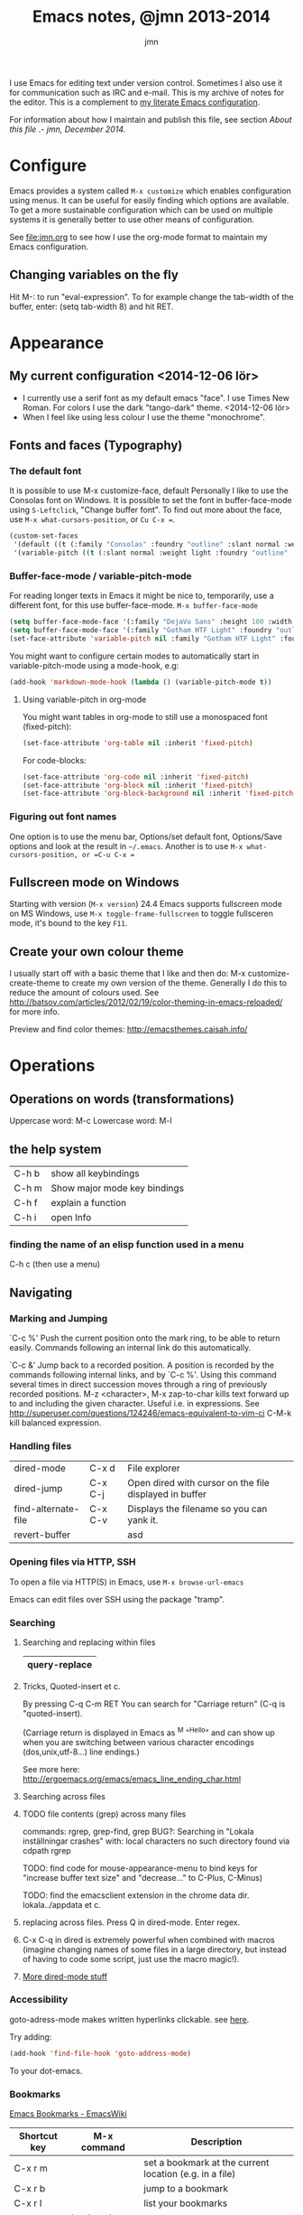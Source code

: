 # Created 2015-04-18 lör 03:48
#+OPTIONS: toc:nil
#+TITLE: Emacs notes, @jmn 2013-2014
#+AUTHOR: jmn
#+STARTUP: indent
#+HTML_HEAD: <link rel="stylesheet" type="text/css" href="http://www.jmnorlund.net/css/base.css" />
#+HTML_HEAD_EXTRA: <script src="https://carnivalapp.io/sites/20/init.js"></script>
#+HTML_HEAD_EXTRA: <script>document.addEventListener("DOMContentLoaded", function() { Carnival.init({enabled: true, article_author: "jmn", article_selector: "div#content", block_selector: ":scope p, :scope pre, :scope ul",});});</script>

#+BEGIN_ABSTRACT
I use Emacs for editing text under version control. Sometimes I also use it for communication such as IRC and e-mail. This is my archive of notes for the editor. This is a complement to [[http://www.jmnorlund.net/jmn][my literate Emacs configuration]].  

For information about how I maintain and publish this file, see section [[About this file]] .- /jmn, December 2014./
#+END_ABSTRACT
#+TOC: headlines 3

* Configure
Emacs provides a system called =M-x customize= which enables configuration using menus. It can be useful for easily finding which options are available. To get a more sustainable configuration which can be used on multiple systems it is generally better to use other means of configuration. 

See [[file:jmn.org]] to see how I use the org-mode format to maintain my Emacs configuration.

** Changing variables on the fly
Hit M-: to run "eval-expression".
To for example change the tab-width of the buffer, enter:
                (setq tab-width 8)
and hit RET.
* Appearance
** My current configuration <2014-12-06 lör>
- I currently use a serif font as my default emacs "face". I use Times New Roman. For colors I use the dark "tango-dark" theme. <2014-12-06 lör>
- When I feel like using less colour I use the theme "monochrome".
** Fonts and faces (Typography)
*** The default font
It is possible to use M-x customize-face, default
Personally I like to use the Consolas font on Windows.
It is possible to set the font in buffer-face-mode using =S-Leftclick=, "Change buffer font". To find out more about the face, use =M-x what-cursors-position=, or =Cu C-x ==.

#+BEGIN_SRC emacs-lisp
    (custom-set-faces
     '(default ((t (:family "Consolas" :foundry "outline" :slant normal :weight normal :height 108 :width normal))))
     '(variable-pitch ((t (:slant normal :weight light :foundry "outline" :family "Gotham HTF Light")))))
#+END_SRC
*** Buffer-face-mode / variable-pitch-mode
For reading longer texts in Emacs it might be nice to, temporarily, use a different font, for this use buffer-face-mode.
=M-x buffer-face-mode= 
#+BEGIN_SRC emacs-lisp
    (setq buffer-face-mode-face '(:family "DejaVu Sans" :height 100 :width semi-condensed))
    (setq buffer-face-mode-face '(:family "Gotham HTF Light" :foundry "outline" :slant normal :weight light :height 113 :width normal))
    (set-face-attribute 'variable-pitch nil :family "Gotham HTF Light" :foundry "outline" :slant "normal" :weight "light" :height 113 :width "normal")
#+END_SRC

You might want to configure certain modes to automatically start in variable-pitch-mode using a mode-hook, e.g:
#+BEGIN_SRC emacs-lisp
    (add-hook 'markdown-mode-hook (lambda () (variable-pitch-mode t))
#+END_SRC

**** Using variable-pitch in org-mode
You might want tables in org-mode to still use a monospaced font (fixed-pitch):
#+BEGIN_SRC emacs-lisp
    (set-face-attribute 'org-table nil :inherit 'fixed-pitch)
#+END_SRC

For code-blocks:
#+BEGIN_SRC emacs-lisp
    (set-face-attribute 'org-code nil :inherit 'fixed-pitch)
    (set-face-attribute 'org-block nil :inherit 'fixed-pitch)
    (set-face-attribute 'org-block-background nil :inherit 'fixed-pitch)
#+END_SRC

*** Figuring out font names
One option is to use the menu bar, Options/set default font, Options/Save options and look at the result in =~/.emacs=. Another is to use =M-x what-cursors-position, or =C-u C-x ==

** Fullscreen mode on Windows
Starting with version (=M-x version=) 24.4 Emacs supports fullscreen mode on MS Windows, use =M-x toggle-frame-fullscreen= to toggle fullsceren mode, it's bound to the key =F11=.
** Create your own colour theme
I usually start off with a basic theme that I like and then do: M-x
customize-create-theme to create my own version of the
theme. Generally I do this to reduce the amount of colours used.  See
[[http://batsov.com/articles/2012/02/19/color-theming-in-emacs-reloaded/]] for more info.

Preview and find color themes:
[[http://emacsthemes.caisah.info/]]
* Operations
** Operations on words (transformations)
Uppercase word: M-c
Lowercase word: M-l
** the help system
|-------+------------------------------|
| C-h b | show all keybindings         |
| C-h m | Show major mode key bindings |
| C-h f | explain a function           |
| C-h i | open Info                    |
|-------+------------------------------|
*** finding the name of an elisp function used in a menu
C-h c (then use a menu)
** Navigating
*** Marking and Jumping
`C-c %'
     Push the current position onto the mark ring, to be able to return
     easily. Commands following an internal link do this automatically.

`C-c &'
     Jump back to a recorded position.  A position is recorded by the
     commands following internal links, and by `C-c %'.  Using this
     command several times in direct succession moves through a ring of
     previously recorded positions.
M-z <character>, M-x zap-to-char kills text forward up to and including the given character. Useful i.e. in expressions. See [[http://superuser.com/questions/124246/emacs-equivalent-to-vim-ci]]
C-M-k kill balanced expression.

*** Handling files
|---------------------+---------+--------------------------------------------------------|
| dired-mode          | C-x d   | File explorer                                          |
| dired-jump          | C-x C-j | Open dired with cursor on the file displayed in buffer |
| find-alternate-file | C-x C-v | Displays the filename so you can yank it.              |
| revert-buffer       |         | asd                                                    |
|---------------------+---------+--------------------------------------------------------|

*** Opening files via HTTP, SSH
To open a file via HTTP(S) in Emacs, use =M-x browse-url-emacs=

Emacs can edit files over SSH using the package "tramp". 

*** Searching
**** Searching and replacing within files
|---------------|
| query-replace |
|---------------|

**** Tricks, Quoted-insert et c.
By pressing C-q C-m RET You can search for "Carriage return" (C-q is "quoted-insert).

(Carriage return is displayed in Emacs as ^M "^Hello" and can show up when you
are switching between various character encodings (dos,unix,utf-8...)
line endings.)

See more here: [[http://ergoemacs.org/emacs/emacs_line_ending_char.html]]

**** Searching across files
**** TODO file contents (grep) across many files

commands: rgrep, grep-find, grep
BUG?: Searching in "Lokala inställningar crashes" with:
local characters no such directory found via cdpath rgrep

TODO: find code for mouse-appearance-menu to bind keys for "increase
buffer text size" and "decrease..." to C-Plus, C-Minus)

TODO: find the emacsclient extension in the chrome data
dir. lokala../appdata et c.

**** replacing across files. Press Q in dired-mode. Enter regex.
**** C-x C-q in dired is extremely powerful when combined with macros (imagine changing names of some files in a large directory, but instead of having to code some script, just use the macro magic!).

**** [[http://denverdroid.blogspot.se/2011/07/cool-things-to-do-in-emacs-dired-mode.html][More dired-mode stuff]]

*** Accessibility
goto-adress-mode makes written hyperlinks clickable.
see [[http://stackoverflow.com/questions/3748673/emacs-23-on-os-x-how-to-open-web-links-from-emacs][here]].

Try adding:
#+BEGIN_SRC emacs-lisp
    (add-hook 'find-file-hook 'goto-address-mode)
#+END_SRC
To your dot-emacs.
*** Bookmarks
[[http://emacswiki.org/emacs/BookMarks][Emacs Bookmarks - EmacsWiki]]

|--------------+-----------------+---------------------------------------------------------|
| Shortcut key | M-x command     | Description                                             |
|--------------+-----------------+---------------------------------------------------------|
| C-x r m      |                 | set a bookmark at the current location (e.g. in a file) |
| C-x r b      |                 | jump to a bookmark                                      |
| C-x r l      |                 | list your bookmarks                                     |
|              | bookmark-delete | delete a bookmark by name                               |
|--------------+-----------------+---------------------------------------------------------|
** Undoing, et c
C-x u (or just "u" in viper) to undo.
M-x undo-only to "undo only" (not redo).
Tip: undo-tree (package) can be very useful.

** Inserting special characters
This can be done in various ways
- Using a compose key
- using M-x ucs-insert (C-x 8 RET)
C-x 8 can also be used to insert various characters, e.g:
| C-x 8 c | ¢ |
| ...   m | µ |
| ...   o | ° |
| ...   u | µ |
| S       | § |
- using abbrevs
- using agda
[[http://wiki.portal.chalmers.se/agda/agda.php?n=Docs.UnicodeInput]]
*** References
[[http://emacs-fu.blogspot.se/2012/02/special-characters.html]]
** Spelling
Note: There are various spelling engines. aspell and hunspell are two.
Hunspell is said to be more advanced, handles utf-8 and complex grammar structures (?) used in i.e. swedish.

M-x ispell
M-x ispell-change-dictionary

*** Questions
Mixed language content? i.e. Swedish/English.
** Troubleshooting, profiling & debugging
Use =M-x toggle-debug-on-error= to enable debugging for errors.

GNU Emacs 24 and later has got profile.el
#+BEGIN_SRC emacs-lisp
    (require 'profiler)
#+END_SRC

|---------------------|
| M-x profiler-start  |
| M-x profiler-report |
|---------------------|
** Version control
*** Magit
See package magit for a great git/emacs tool.

*** Conflict resolution
M-x vc-resolve-conflicts - opens three buffer windows, A (your file),
                               B (the conflicting file from the
                               repository) and C (the combined file)
                               See "?" for commands, but use keys a/b/
                               to pick either of the versions and then
                               press space to visit the next merge
                               conflict.

*** File history
M-x vc-annotate - Creates a log of who did what when.

*** View Difference at various stages in history.
M-x vc-ediff - Highlight and navigate between difference between the
file at it's current stage and previous commits (for example).
** E-mail using gnus
*** On Windows with GMail
See [[http://www.emacswiki.org/emacs/AlessandroPiras#toc]]
** IRC
See =M-x erc=

* Extensions and modes
** Shell
Enter by typing M-x shell

To clear the shell buffer, you can use M-x erase-buffer
** Org-mode - the organizer
Org mode good for things like managing todo information, capturing
notes, keeping a journal, clocking in time and more.

*** Running the latest version
See [[http://orgmode.org/worg/org-faq.html#keeping-current-with-Org-mode-development]]

Org-mode is under active development, here are instructions to running the latest version from Git.
Basic steps: clone the repo, make autoloads, load files properly.

**** Make autoloads under MS Windows
**** Generating autoloads and Compiling Org without make
#+INDEX: Compilation!without make

Compilation is optional, but you _must_ update the autoloads file
each time you update org, even when you run org uncompiled!

Starting with Org 7.9 you'll find functions for creating the
autoload files and do byte-compilation in =mk/org-fixup.el=.  When
you execute the commands below, your current directory must be where
org has been unpacked into, in other words the file =README= should
be found in your current directory and the directories =lisp= and
=etc= should be subdirectories of it.  The command =emacs= should be
found in your =PATH= and start the Emacs version you are using.  To
make just the autoloads file do:
: emacs -batch -Q -L lisp -l ../mk/org-fixup -f org-make-autoloads
To make the autoloads file and byte-compile org:
: emacs -batch -Q -L lisp -l ../mk/org-fixup -f org-make-autoloads-compile
To make the autoloads file and byte-compile all of org again:
: emacs -batch -Q -L lisp -l ../mk/org-fixup -f org-make-autoloads-compile-force
If you are not using Git, you'll have to make fake version strings
first if =org-version.el= is not already available (if it is, you
could also edit the version strings there).
: emacs -batch -Q -L lisp -l ../mk/org-fixup \
: --eval '(let ((org-fake-release "7.9.1")(org-fake-git-version "7.9.1-fake"))\
: (org-make-autoloads))'
The above assumes a
POSIX shell for its quoting.  Windows =CMD.exe= has quite different
quoting rules and this won't work, so your other option is to start
Emacs like this
: emacs -Q -L lisp -l ../mk/org-fixup
then paste the following into the =*scratch*= buffer
#+BEGIN_SRC emacs-lisp
      (let ((org-fake-release     "7.9.1")
            (org-fake-git-version "7.9.1-fake"))
        (org-make-autoloads))
#+END_SRC
position the cursor after the closing paren and press =C-j= or =C-x
  C-e= to evaluate the form.  Of course you can replace
=org-make-autoloads= with =org-make-autoloads-compile= or even
=org-make-autoloads-compile-force= if you wish with both variants.

**** Reload Org

#+INDEX: Initialization!Reload

As of Org version 6.23b (released Sunday Feb 22, 2009) there is a new
function to reload org files.

Normally you want to use the compiled files since they are faster.
If you update your org files you can easily reload them with

: M-x org-reload

If you run into a bug and want to generate a useful backtrace you can
reload the source files instead of the compiled files with

: C-u M-x org-reload

and turn on the "Enter Debugger On Error" option.  Redo the action
that generates the error and cut and paste the resulting backtrace.
To switch back to the compiled version just reload again with

: M-x org-reload

*** Mark-up
[[http://orgmode.org/org.html#Emphasis-and-monospace]]

=code= +strikethrough+ *bold* /italic/ _underlined_ ~verbatim~

#+BEGIN_SRC org-mode
    =code= +strikethrough+ *bold* /italic/ _underlined_ ~verbatim~ 
#+END_SRC

Subscript_i Subscript_{i} (equivalent) Superscript~x Superscript~{x} (equivalent)

#+BEGIN_SRC
    Subscript_i Subscript_{i} (equivalent) Superscript^x Superscript^{x} (equivalent)
#+END_SRC

- More about Subscript and superscript: 
  [[http://orgmode.org/manual/Subscripts-and-superscripts.html#Subscripts-and-superscripts]]
**** Conundrum
What is up with org-mode created superscripts i.e:
="^Hello"= exports to ="<sup>Hello</sup>"= (Even when contained within equal signs. Bug?)
#+BEGIN_SRC
    ="^Hello"= exports to ="<sup>Hello</sup>"= (Even when contained within equal signs. Bug?)
#+END_SRC

Further more, HTML in a SRC code block will not be escaped properly.

#+BEGIN_SRC html
    <sup>Hello</sup>
    =<sup>Hello</sup>=
    ="<sup>Hello</sup>"=
#+END_SRC

FIXME: BUG?

*** Code in org files
To input code insert "<s" on a line and press tab. See [[http://orgmode.org/manual/Easy-Templates.html#Easy-Templates][Easy Templates]]
*** Inserting dates and times
|-------+-----+------------------|
| key   | M-x | description      |
|-------+-----+------------------|
| C-c . |     | insert timestamp |
|-------+-----+------------------|
*** Personal keybindings
|-------+------------------|
| C-c c | capture new item |
| C-c a | org-agenda       |
| C-c , | set priority     |
|-------+------------------|
*** Various

Link format \[[http...]\[foo]] (without slashes)
Example: [[http://localhost][localhost]]
Use C-c C-l with the cursor above the link to modify it.
Or, backspace after the description to remove the final bracket and unhide the URL.
See [[http://orgmode.org/manual/Link-format.html#Link-format][Documentation on links]]

*** Scheduling time
To schedule a task, use C-c C-s.
| C-c C-x ; | Start a countdown timer (just ";" in agenda views). |
**** Repeated tasks (recurring tasks)
To schedule a recurring task (or "repeated task", see info org-mode 8.3.2):
     DEADLINE: <2005-10-01 lör +1m>

Note the "+1m", that means to repeat every month.

You can use yearly, monthly, weekly, daily and hourly repeat cookies
by using the `y/w/m/d/h' letters.

If you need both a repeater and a special warning period in a deadline entry,
the repeater should come first and the warning period last: `DEADLINE:
<2005-10-01 lör +1m -3d>'.

*** Agenda
|------------------------------------+---------|
| Schedule on date                   | C-c C-s |
| Change status (started, done, etc) | C-c C-t |
| Deadline                           | C-c C-d |
| kill item                          | C-k     |
|------------------------------------+---------|

*** Agenda view
The default key for opening agenda mode (M-x org-agenda) is =C-c C-a= followed by a
command key. Pressing "a" will open the agenda for day or week
(depending on the value of the variable =org-agenda-span=).

One simple way of effectively using org agenda is this:
- Capture TODO items using org capture
- When planning the work ahead of you, open the list of stored TODO
  items.
- Use =C-c C-s= to schedule the item. Just hit RET to schedule it
  for today.
- Open org-agenda-goto-today by pressing =C-c a a=

*** Importing ICS icalendar files

Emacs can import icalendar files to the diary using M-x icalendar-...
Org can then be set to read the diary files using:
#+BEGIN_SRC emacs-lisp
      (setq org-agenda-include-diary t)
#+END_SRC

*** Capture
|---------+--------------------------+------------------------------|
| C-c C-l | insert link              |                              |
| C-c C-a | insert attachment        |                              |
|         | open last stored capture | org-capture-goto-last-stored |
|---------+--------------------------+------------------------------|
*** Archiving
|-------------+-----------------------------+-------------------|
| C-c C-x C-a | org-archive-subtree-default | archives the item |
|-------------+-----------------------------+-------------------|

*** Searching and filtering in org
C-c / Use org-sparse-tree to filter out only matching headings.
i.e: "C-c / m blog" to show only headings containing the tag "blog"
*** Literate programming using org-babel

Insert code blocks:
#+BEGIN_SRC emacs-Lisp
    (foo)
#+END_SRC

Useful org-babel keybindings:
|-----------+------------------------+-------------------------------------------------------|
| key       | action                 | description                                           |
|-----------+------------------------+-------------------------------------------------------|
| C-c C-v t | org-tangle             |                                                       |
| C-c C-c   |                        | Evalute code block                                    |
| C-c '     |                        | Edit code block in separate buffer                    |
|           | org-src-fontify-block  | Applies syntax highlighting (font lock) to code block |
|           | org-src-fontify-buffer | (As above) to all code blocks in the buffer.          |
|-----------+------------------------+-------------------------------------------------------|

To easily create new code blocks, insert "<s" and hit "Tab" and a code
block will be created.
*** Exporting to HTML and other formats
C-c C-e opens the export menu (or "dispatcher").

More export configuration options can be found under: M-x customize-group org-export

**** Export with Table of contents configuration
Table of contents can be created with a configured to include all
levels of heading or just to a specified level.

M-x customize-variable org-export-with-toc

**** Export with heading numbering
M-x customize-variable org-export-with-section-numbers 

**** TODO Room for improvement
In my opinion, there is room to improve the Org export dispatch menu to
allow for:
- Configration of ToC (Table of contents) (whether it should be created or not, level of detail et c.)
- Whether or not headings should be rendered with numbers alongside them.
*** Editing math and special characters
First install packages auctex and cdlatex

Enable M-x org-cdlatex-mode

- see here: [[http://orgmode.org/manual/CDLaTeX-mode.html]]
*** Further study
[[[[http://orgmode.org/worg/doc.html][All]] hooks, commands and options of Org 8.0]
** Miscellaneous (git, magit, org-mode, gnus, diff ...)
*** Acceptable visual configurations
Dark: color-theme-dark-blue2, fringe-mode,
Font: Consolas 10, Dejavu Sans Mono 10
C-x C-+, C-x C-- - increase, decrease text size
*** Text zoom, default is C-x C-+, C-x C-- to resize text.

*** Magit for git version control
[[http://philjackson.github.com/magit/magit.html][Magit manual]]

magit-status will show the state of the repository

**** Useful magit-status keys and commands:
|---------+-------------------------------------|
| S-Tab   | toggle showing diff in place        |
| d       | Show a diff                         |
| e       | show ediff                          |
| c       | commit                              |
| s       | stage (and add files)               |
| v       | discard change                      |
| g       | refresh                             |
| C-u s   | stage all untracked files           |
| C-c C-c | commit (from change message buffer) |
| l       | show history                        |
|---------+-------------------------------------|
**** the log
pressing l opens the log
. - mark
= - compare the marked commit and the current (under cursor )commit
C-w - copy sha1 of commit into the kill ring

**** C-u commands:
C-u i, ask for filename to ignore (useful for directories)

**** mx-commands:
magit-ediff
*** Reading feeds with gnus
press G R to add a new feed.

*** Comparing files with diff, merging them with ediff
[[https://www.gnu.org/software/emacs/manual/html_node/ediff/][Ediff manual]]

Ediff opens up three frames, frame A and B and a small frame that controls the diffing using hotkeys
key ? shows help, "n" or space jumps to next diff, keys a/b copies region to A (upper frame)/B (lower)
key r followed by b restores the buffer in B
Q: How to undo the last action?
*** Visibility
Tab cycles visibility
|-----------+-----------------------------+---------------------------------------------------------------|
| C-c C-x b | org-tree-to-indirect-buffer | Shows the current subtree in a new buffer ("indirect buffer") |
|-----------+-----------------------------+---------------------------------------------------------------|
* Extending Emacs (Emacs Lisp)
** Learn Emacs lisp
[[http://www.emacswiki.orpg/emacs/LearnEmacsLisp]]

*** Use ‘C-x ESC ESC’ to repeat commands you execute, and look at the Emacs-Lisp code that executes them, before hitting ‘RET’ (Return) – see RepeatLastCommand.


*** Use ‘C-h f’ (‘describe-function’) and ‘C-h v’ (‘describe-variable’) to understand commands and variables you use. In the help description, click the function or variable name (link) to go directly to the source code that defines it. Try to read the source code. When you want to know what some function you see used does, use ‘C-h f’ on it… Got it?


*** Use ‘C-h k’ to see which commands you are executing when you use keys. Then follow the previous bullet: click the name (link) of the command to see its source code…


*** Read the Emacs Lisp Introduction: EmacsLispIntro. Use ‘C-h i’, then choose `Emacs Lisp Intro’. You can also read this manual on the Web.


*** Read the Emacs Lisp Reference manual: EmacsLispReference. Use ‘C-h i’, then choose ‘Elisp’ (Emacs Lisp is sometimes called “Elisp”). You can also read this manual on the Web.
SteveYegge’s intro to the language. (FIXME: Link)

** Resources
[[https://www.gnu.org/software/emacs/manual/html_node/elisp/][E-lisp manual]], 
[[http://www.gnu.org/software/emacs/emacs-lisp-intro/][Introduction to Emacs Lisp]]
** Basics
Comparisons: note the difference between "eq" and "equal". While "eq" tests if x and y are the same object, "equal" tests if they have equal contents.

** Evaluating lisp code
*** ielm
M-x ielm will run a REPL, similar to a Python "interpreter" but for Elisp.
(For other REPLs see SLIME, nrepl)

** C-x C-e evaluates last expression (Position the cursor after the expression)
** Debugging
First try M-x toggle-debug-on-error RET before running your code.

(bisect) -- If "emacs --debug-init"
           doesn't help, comment out half of ~/.emacs and try to
           reproduce the issue. Recurse as necessary. See also
           <-q> and <ielm>.

Another type of "bisect" method is putting (message "DEBUG ONE"), (message "DEBUG TWO") in various locations in the code to find where it fails.
** Useful e-lisp basics
(message "hi") outputs a message to the *Message* buffer, this can be useful for debugging.

** using 'package
There's a repository called [[http://marmalde-repo.org]["marmalade"]] that contains an assortment of extensions
** Keybindings
[[http://www.masteringemacs.org/articles/2011/02/08/mastering-key-bindings-emacs/][Mastering keybindings in Emacs]]

M-x describe-bindings or C-h b displays all keybindings

** Colortheme extension
use M-x color-theme-print to save your own colortheme
** Macros
F3, F4 (or C-x (, C-x ) ) to begin and end recording of a macro.
M-x name-last-kbd-macro
** Parentheses
*** Paredit
=paredit-mode= 
C-q, force insert of parentheses.
M-(  Wrap parens around something
M-s Remove parens from something
M-S-s Split sexpr into two
M-S-j join sexprs
C-u DEL force delete paren or bracket.


Further info:
[[http://p.hagelb.org/paredit-screencast.html]]

*** Test
#+BEGIN_SRC emacs-lisp
    (defun foo ()
    "foo is cool"
    )
    (message "hi")
#+END_SRC
*** Jump to matching parentheses
[[http://emacs-fu.blogspot.se/2009/01/balancing-your-parentheses.html][Balancing your parentheses - emacs fu]]

#+BEGIN_SRC emacs-lisp
    (defun paren-match ()
    "Tries to jump to the matching parenthesis to the one currently
    under the point. Useful if the matching paren is out of sight. "
    (interactive)
    (cond ((looking-at "[{\[\(]") (forward-sexp 1) (backward-char))
    ((looking-at "[]})]") (forward-char) (backward-sexp 1))
    (t (message "Point not at a parenthesis."))))
#+END_SRC
* Personal notes
** System/platform specific
*** My current emacs notes for Win8

~/.emacs is in
- c:/Users/jmn/Appdata/Roaming/.emacs
** For me to check out
- Sauron (by djcb)
  [[https://github.com/djcb/sauron]] 

  Sauron is an emacs mode for keeping track of events happening
  in the (emacs) world around you. Events are things like ‘appointment
  in 5 minutes’, ‘bob pinged you on IRC’, ‘torrent download is
  complete’ etc. Sauron shows those events like a list – basically
  like a log. You can ‘activate’ an event by either pressing RET when
  point is on it, or clicking it with the middle mouse button
  (<mouse-2>).
** Wouldn't it be great if... / Wishlist
Better bookmarks: If the bookmarks could show the title of each document. 
* Meta
** About this file
This file is written using Emacs org-mode, exported to HTML and published onto Github pages using git (magit). View [[http://www.jmnorlund.net/org/emacs.org][the org source file]] here.

I keep this file in a directory  =~/git/notes/emacs.org= and apply the following configuration to my Emacs for publishing:
#+BEGIN_SRC emacs-lisp
        (setq org-publish-project-alist
              (list
               `("emacs-notes"
                 :base-directory "~/git/notes/"
                 :base-extension "org"
                 :publishing-directory "~/git/jmn.github.io"
                 :recursive nil
                 :publishing-function org-html-publish-to-html
                 :include ("emacs.org")
                 :exclude "\\.org$"
                 )
               `("emacs-notes-org"
                 :base-directory "~/git/notes/"
                 :base-extension "org"
                 :publishing-directory "~/git/jmn.github.io/org"
                 :recursive nil
                 :publishing-function org-org-publish-to-org
                 :include ("emacs.org")
                 :exclude "\\.org$"
                 ))
              )
#+END_SRC

To publish the file, I then use =M-x org-export-dispatch= (binding =C-c C-e)= and select publish this file. I then use =M-x magit-status= (=C-u C-c m=)  to stage (=s=), commit (=c=) and push (=P=) the exported HTML file onto Github pages.
** TODO Export both org and HTML
Choosing "publish this file" in the org export dispatcher currently only exports one of the projects. How can I have this export to both org-mode (from org-mode) and to HTML?

# Emacs 25.0.50.1 (Org mode 7.9.1)
